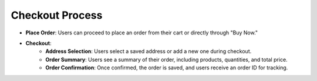 Checkout Process
==================

- **Place Order**: Users can proceed to place an order from their cart or directly through "Buy Now."
- **Checkout**:
    - **Address Selection**: Users select a saved address or add a new one during checkout.
    - **Order Summary**: Users see a summary of their order, including products, quantities, and total price.
    - **Order Confirmation**: Once confirmed, the order is saved, and users receive an order ID for tracking.
    